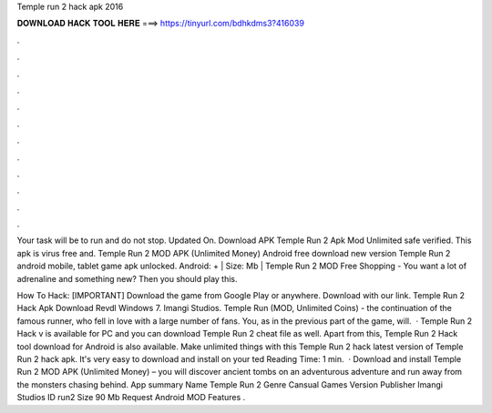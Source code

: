 Temple run 2 hack apk 2016



𝐃𝐎𝐖𝐍𝐋𝐎𝐀𝐃 𝐇𝐀𝐂𝐊 𝐓𝐎𝐎𝐋 𝐇𝐄𝐑𝐄 ===> https://tinyurl.com/bdhkdms3?416039



.



.



.



.



.



.



.



.



.



.



.



.

Your task will be to run and do not stop. Updated On. Download APK Temple Run 2 Apk Mod Unlimited safe verified. This apk is virus free and. Temple Run 2 MOD APK (Unlimited Money) Android free download new version Temple Run 2 android mobile, tablet game apk unlocked. Android: + | Size: Mb | Temple Run 2 MOD Free Shopping - You want a lot of adrenaline and something new? Then you should play this.

How To Hack: [IMPORTANT] Download the game from Google Play or anywhere. Download  with our link. Temple Run 2 Hack Apk Download Revdl Windows 7. Imangi Studios. Temple Run (MOD, Unlimited Coins) - the continuation of the famous runner, who fell in love with a large number of fans. You, as in the previous part of the game, will.  · Temple Run 2 Hack v is available for PC and you can download Temple Run 2 cheat file as well. Apart from this, Temple Run 2 Hack tool download for Android is also available. Make unlimited things with this Temple Run 2 hack latest version of Temple Run 2 hack apk. It's very easy to download and install on your ted Reading Time: 1 min.  · Download and install Temple Run 2 MOD APK (Unlimited Money) – you will discover ancient tombs on an adventurous adventure and run away from the monsters chasing behind. App summary Name Temple Run 2 Genre Cansual Games Version Publisher Imangi Studios ID run2 Size 90 Mb Request Android MOD Features .
